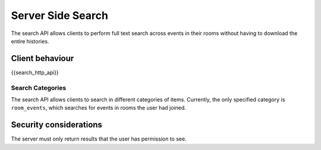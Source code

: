 Server Side Search
==================

.. _module:search:

The search API allows clients to perform full text search across events in
their rooms without having to download the entire histories.

Client behaviour
----------------
{{search_http_api}}

Search Categories
~~~~~~~~~~~~~~~~~

The search API allows clients to search in different categories of items.
Currently, the only specified category is ``room_events``, which searches for
events in rooms the user had joined.

Security considerations
-----------------------
The server must only return results that the user has permission to see.

